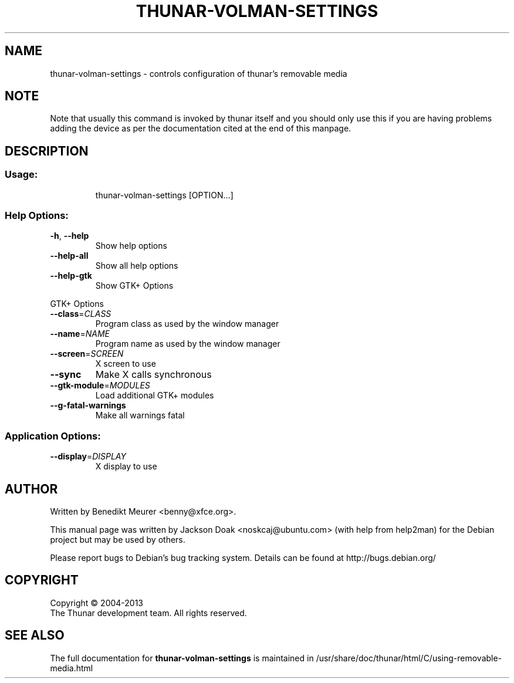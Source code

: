 .TH THUNAR-VOLMAN-SETTINGS "1" "August 2013" "thunar-volman-settings" "User Commands"
.SH NAME
thunar-volman-settings \- controls configuration of thunar's removable media
.SH NOTE
Note that usually this command is invoked by thunar itself and you should
only use this if you are having problems adding the device as per the
documentation cited at the end of this manpage.
.SH DESCRIPTION
.SS "Usage:"
.IP
thunar\-volman\-settings [OPTION...]
.SS "Help Options:"
.TP
\fB\-h\fR, \fB\-\-help\fR
Show help options
.TP
\fB\-\-help\-all\fR
Show all help options
.TP
\fB\-\-help\-gtk\fR
Show GTK+ Options
.PP
GTK+ Options
.TP
\fB\-\-class\fR=\fICLASS\fR
Program class as used by the window manager
.TP
\fB\-\-name\fR=\fINAME\fR
Program name as used by the window manager
.TP
\fB\-\-screen\fR=\fISCREEN\fR
X screen to use
.TP
\fB\-\-sync\fR
Make X calls synchronous
.TP
\fB\-\-gtk\-module\fR=\fIMODULES\fR
Load additional GTK+ modules
.TP
\fB\-\-g\-fatal\-warnings\fR
Make all warnings fatal
.SS "Application Options:"
.TP
\fB\-\-display\fR=\fIDISPLAY\fR
X display to use
.SH AUTHOR
Written by Benedikt Meurer <benny@xfce.org>.
.PP
This manual page was written by Jackson Doak <noskcaj@ubuntu.com> (with
help from help2man) for the Debian project but may be used by others.
.PP
Please report bugs to Debian's bug tracking system.  Details can be found at
http://bugs.debian.org/
.SH COPYRIGHT
Copyright \(co 2004-2013
        The Thunar development team. All rights reserved.
.SH "SEE ALSO"
The full documentation for
.B thunar-volman-settings
is maintained in /usr/share/doc/thunar/html/C/using-removable-media.html